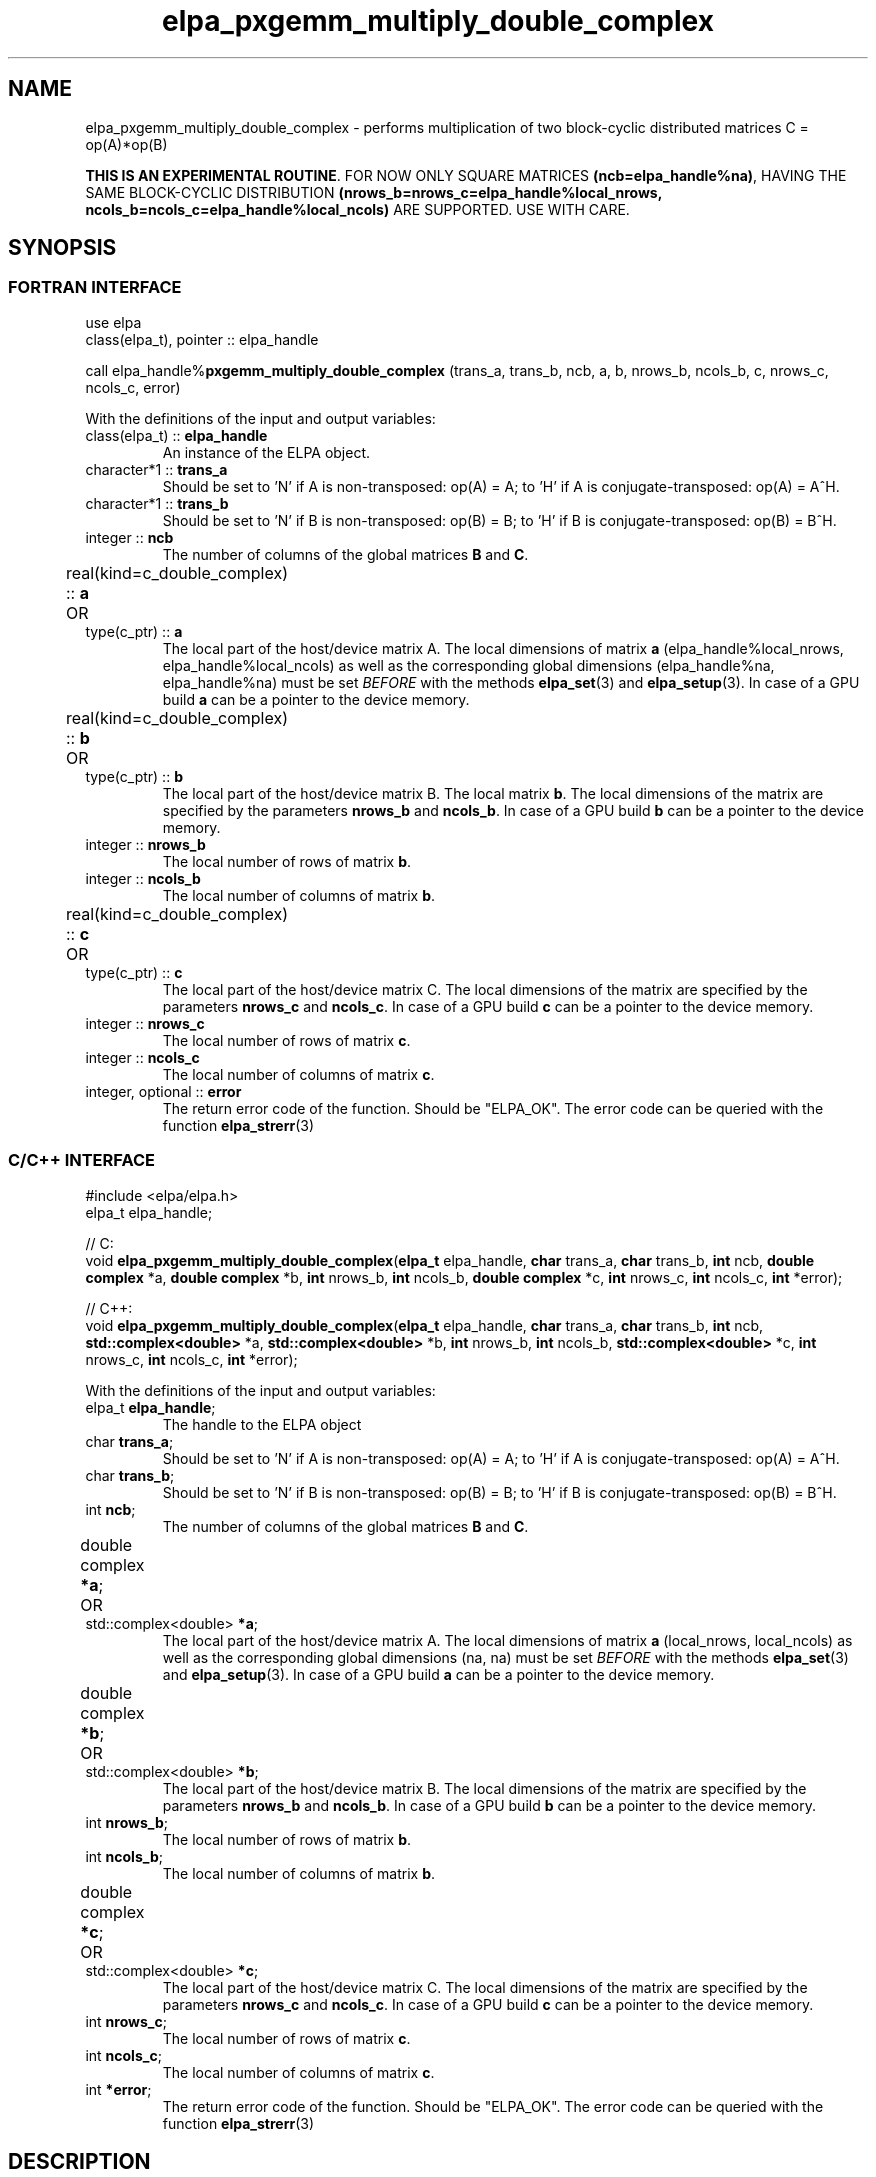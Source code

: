 .TH "elpa_pxgemm_multiply_double_complex" 3 "Thu Nov 28 2024" "ELPA" \" -*- nroff -*-
.ad l
.nh
.ss 12 0
.SH NAME
elpa_pxgemm_multiply_double_complex \- performs multiplication of two block-cyclic distributed matrices C = op(A)*op(B)
.sp
\fBTHIS IS AN EXPERIMENTAL ROUTINE\fP. FOR NOW ONLY SQUARE MATRICES \fB(ncb=elpa_handle%na)\fP, HAVING THE SAME BLOCK-CYCLIC DISTRIBUTION \fB(nrows_b=nrows_c=elpa_handle%local_nrows, ncols_b=ncols_c=elpa_handle%local_ncols)\fP ARE SUPPORTED. USE WITH CARE.

.SH SYNOPSIS
.br
.SS FORTRAN INTERFACE
use elpa
.br
class(elpa_t), pointer :: elpa_handle
.br

call elpa_handle%\fBpxgemm_multiply_double_complex\fP (trans_a, trans_b, ncb, a, b, nrows_b, ncols_b, c, nrows_c, ncols_c, error)
.sp
With the definitions of the input and output variables:
.TP
class(elpa_t) ::\fB elpa_handle\fP
An instance of the ELPA object.
.TP
character*1   ::\fB trans_a\fP
Should be set 
to 'N' if A is non-transposed: op(A) = A;
to 'H' if A is conjugate-transposed: op(A) = A^H.
.TP
character*1   ::\fB trans_b\fP
Should be set 
to 'N' if B is non-transposed: op(B) = B;
to 'H' if B is conjugate-transposed: op(B) = B^H.
.TP
integer       ::\fB ncb\fP
The number of columns of the global matrices\fB B\fP and\fB C\fP.
.TP
real(kind=c_double_complex) ::\fB a\fP \t OR \t type(c_ptr) ::\fB a\fP
The local part of the host/device matrix A.
The local dimensions of matrix\fB a\fP (elpa_handle%local_nrows, elpa_handle%local_ncols) as well as the corresponding global dimensions (elpa_handle%na, elpa_handle%na) must be set\fI BEFORE\fP with the methods\fB elpa_set\fP(3) and\fB elpa_setup\fP(3).
In case of a GPU build\fB a\fP can be a pointer to the device memory.
.TP
real(kind=c_double_complex) ::\fB b\fP \t OR \t type(c_ptr) ::\fB b\fP
The local part of the host/device matrix B.
The local matrix\fB b\fP. The local dimensions of the matrix are specified by the parameters\fB nrows_b\fP and\fB ncols_b\fP.
In case of a GPU build\fB b\fP can be a pointer to the device memory.
.TP
integer       ::\fB nrows_b\fP
The local number of rows of matrix\fB b\fP.
.TP
integer       ::\fB ncols_b\fP
The local number of columns of matrix\fB b\fP.
.TP
real(kind=c_double_complex) ::\fB c\fP \t OR \t type(c_ptr) ::\fB c\fP
The local part of the host/device matrix C.
The local dimensions of the matrix are specified by the parameters\fB nrows_c\fP and\fB ncols_c\fP.
In case of a GPU build\fB c\fP can be a pointer to the device memory.
.TP
integer       ::\fB nrows_c\fP
The local number of rows of matrix\fB c\fP.
.TP
integer       ::\fB ncols_c\fP
The local number of columns of matrix\fB c\fP.
.TP
integer, optional ::\fB error\fP
The return error code of the function. Should be "ELPA_OK". The error code can be queried with the function\fB elpa_strerr\fP(3)

.br
.SS C/C++ INTERFACE
#include <elpa/elpa.h>
.br
elpa_t elpa_handle;

.br
// C:
.br
void\fB elpa_pxgemm_multiply_double_complex\fP(\fBelpa_t\fP elpa_handle,\fB char\fP trans_a,\fB char\fP trans_b,\fB int\fP ncb,\fB double complex\fP *a,\fB double complex\fP *b,\fB int\fP nrows_b,\fB int\fP ncols_b,\fB double complex\fP *c,\fB int\fP nrows_c,\fB int\fP ncols_c,\fB int\fP *error);
.sp
// C++:
.br
void\fB elpa_pxgemm_multiply_double_complex\fP(\fBelpa_t\fP elpa_handle,\fB char\fP trans_a,\fB char\fP trans_b,\fB int\fP ncb,\fB std::complex<double>\fP *a,\fB std::complex<double>\fP *b,\fB int\fP nrows_b,\fB int\fP ncols_b,\fB std::complex<double>\fP *c,\fB int\fP nrows_c,\fB int\fP ncols_c,\fB int\fP *error);
.sp
With the definitions of the input and output variables:

.TP
elpa_t\fB elpa_handle\fP;
The handle to the ELPA object
.TP
char  \fB trans_a\fP;
Should be set 
to 'N' if A is non-transposed: op(A) = A;
to 'H' if A is conjugate-transposed: op(A) = A^H.
.TP
char  \fB trans_b\fP;
Should be set 
to 'N' if B is non-transposed: op(B) = B; 
to 'H' if B is conjugate-transposed: op(B) = B^H.
.TP
int   \fB ncb\fP;
The number of columns of the global matrices\fB B\fP and \fB C\fP.
.TP
double complex \fB *a\fP; \t OR \t std::complex<double> \fB *a\fP;
The local part of the host/device matrix A.
The local dimensions of matrix\fB a\fP (local_nrows, local_ncols) as well as the corresponding global dimensions (na, na) must be set\fI BEFORE\fP with the methods\fB elpa_set\fP(3) and\fB elpa_setup\fP(3).
In case of a GPU build\fB a\fP can be a pointer to the device memory.
.TP
double complex \fB *b\fP; \t OR \t std::complex<double> \fB *b\fP;
The local part of the host/device matrix B.
The local dimensions of the matrix are specified by the parameters\fB nrows_b\fP and\fB ncols_b\fP.
In case of a GPU build\fB b\fP can be a pointer to the device memory.
.TP
int   \fB nrows_b\fP;
The local number of rows of matrix\fB b\fP.
.TP
int   \fB ncols_b\fP;
The local number of columns of matrix\fB b\fP.
.TP
double complex \fB *c\fP; \t OR \t std::complex<double> \fB *c\fP;
The local part of the host/device matrix C.
The local dimensions of the matrix are specified by the parameters\fB nrows_c\fP and\fB ncols_c\fP.
In case of a GPU build\fB c\fP can be a pointer to the device memory.
.TP
int   \fB nrows_c\fP;
The local number of rows of matrix\fB c\fP.
.TP
int   \fB ncols_c\fP;
The local number of columns of matrix\fB c\fP.
.TP
int   \fB *error\fP;
The return error code of the function. Should be "ELPA_OK". The error code can be queried with the function\fB elpa_strerr\fP(3)

.SH DESCRIPTION
Performs a matrix multiplication: C = op(A)* op(B) where op(A)=A or op(A)=A^H for double complex matrices.
Can use either host or device pointers for the matrices\fB a\fP,\fB b\fP, and\fB c\fP.
The functions\fB elpa_init\fP(3),\fB elpa_allocate\fP(3),\fB elpa_set\fP(3),
and\fB elpa_setup\fP(3) must be called\fI BEFORE\fP\fB elpa_pxgemm_multiply_double_complex\fP can be called.

.SH SEE ALSO
\fBelpa2_print_kernels\fP(1)\fB elpa_init\fP(3)\fB elpa_allocate\fP(3)\fB elpa_set\fP(3)\fB elpa_setup\fP(3)\fB elpa_strerr\fP(3)\fB elpa_eigenvalues\fP(3)\fB elpa_eigenvectors\fP(3)\fB elpa_solve_tridiagonal\fP(3)\fB elpa_uninit\fP(3)\fB elpa_deallocate\fP(3)
